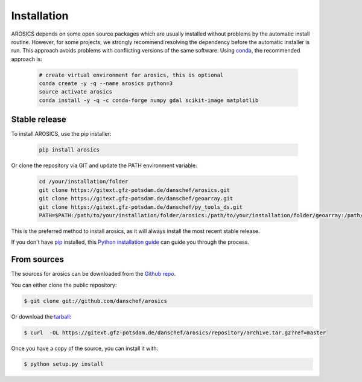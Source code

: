 .. highlight:: shell

============
Installation
============

AROSICS depends on some open source packages which are usually installed without problems by the automatic install
routine. However, for some projects, we strongly recommend resolving the dependency before the automatic installer
is run. This approach avoids problems with conflicting versions of the same software.
Using conda_, the recommended approach is:

 .. code-block:: console

    # create virtual environment for arosics, this is optional
    conda create -y -q --name arosics python=3
    source activate arosics
    conda install -y -q -c conda-forge numpy gdal scikit-image matplotlib


Stable release
--------------

To install AROSICS, use the pip installer:

 .. code-block:: console

    pip install arosics


Or clone the repository via GIT and update the PATH environment variable:

 .. code-block:: console

    cd /your/installation/folder
    git clone https://gitext.gfz-potsdam.de/danschef/arosics.git
    git clone https://gitext.gfz-potsdam.de/danschef/geoarray.git
    git clone https://gitext.gfz-potsdam.de/danschef/py_tools_ds.git
    PATH=$PATH:/path/to/your/installation/folder/arosics:/path/to/your/installation/folder/geoarray:/path/to/your/installation/folder/py_tools_ds


This is the preferred method to install arosics, as it will always install the most recent stable release.

If you don't have `pip`_ installed, this `Python installation guide`_ can guide
you through the process.

.. _pip: https://pip.pypa.io
.. _Python installation guide: http://docs.python-guide.org/en/latest/starting/installation/


From sources
------------

The sources for arosics can be downloaded from the `Github repo`_.

You can either clone the public repository:

.. code-block:: console

    $ git clone git://github.com/danschef/arosics

Or download the `tarball`_:

.. code-block:: console

    $ curl  -OL https://gitext.gfz-potsdam.de/danschef/arosics/repository/archive.tar.gz?ref=master

Once you have a copy of the source, you can install it with:

.. code-block:: console

    $ python setup.py install


.. _Github repo: https://gitext.gfz-potsdam.de/danschef/arosics
.. _tarball: https://gitext.gfz-potsdam.de/danschef/arosics/repository/archive.tar.gz?ref=master
.. _conda: https://conda.io/docs/
